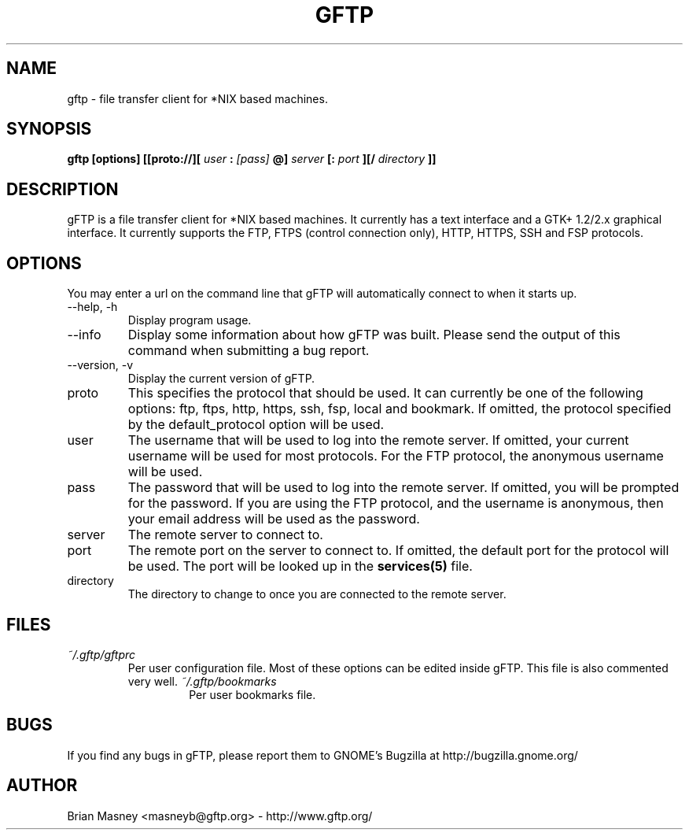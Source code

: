 .TH GFTP 1 "MARCH 2007"
.SH NAME
gftp - file transfer client for *NIX based machines.
.SH SYNOPSIS
.B gftp [options] [[proto://][
.I user
.B :
.I [pass]
.B @]
.I server
.B [:
.I port
.B ][/
.I directory
.B ]]
.SH DESCRIPTION
gFTP is a file transfer client for *NIX based machines. It currently has a text interface and a GTK+ 1.2/2.x graphical interface. It currently supports the FTP, FTPS (control connection only), HTTP, HTTPS, SSH and FSP protocols.
.SH OPTIONS
You may enter a url on the command line that gFTP will automatically connect to when it starts up.
.IP "\-\-help, \-h"
Display program usage.
.IP "\-\-info"
Display some information about how gFTP was built. Please send the output of this command when submitting a bug report.
.IP "\-\-version, \-v"
Display the current version of gFTP.
.IP proto
This specifies the protocol that should be used. It can currently be one of the following options: ftp, ftps, http, https, ssh, fsp, local and bookmark. If omitted, the protocol specified by the default_protocol option will be used.
.IP user
The username that will be used to log into the remote server. If omitted, your current username will be used for most protocols. For the FTP protocol, the anonymous username will be used.
.IP pass
The password that will be used to log into the remote server. If omitted, you will be prompted for the password. If you are using the FTP protocol, and the username is anonymous, then your email address will be used as the password.
.IP server
The remote server to connect to.
.IP port
The remote port on the server to connect to. If omitted, the default port for the protocol will be used. The port will be looked up in the
.BR services(5)
file.
.IP directory
The directory to change to once you are connected to the remote server.
.SH FILES
.I ~/.gftp/gftprc
.RS
Per user configuration file. Most of these options can be edited inside gFTP. This file is also commented very well.
.I ~/.gftp/bookmarks
.RS
Per user bookmarks file.
.SH BUGS
If you find any bugs in gFTP, please report them to GNOME's Bugzilla at http://bugzilla.gnome.org/
.SH AUTHOR
Brian Masney <masneyb@gftp.org> - http://www.gftp.org/
